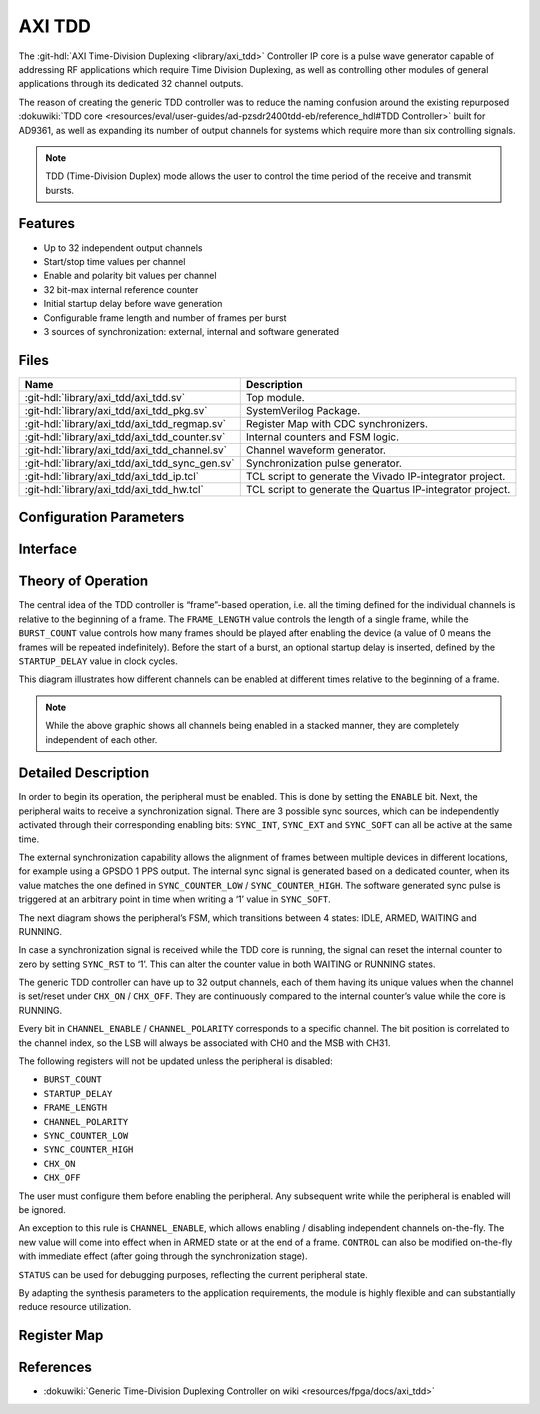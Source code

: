 .. _axi_tdd:

AXI TDD
================================================================================

.. hdl-component-diagram::

The :git-hdl:`AXI Time-Division Duplexing <library/axi_tdd>` Controller IP core
is a pulse wave generator capable of addressing RF applications which require
Time Division Duplexing, as well as controlling other modules of general
applications through its dedicated 32 channel outputs.

The reason of creating the generic TDD controller was to reduce the naming
confusion around the existing repurposed
:dokuwiki:`TDD core <resources/eval/user-guides/ad-pzsdr2400tdd-eb/reference_hdl#TDD Controller>`
built for AD9361, as well as expanding its number of output channels for systems
which require more than six controlling signals.

.. note::

   TDD (Time-Division Duplex) mode allows the user to control the time period of
   the receive and transmit bursts.

Features
--------------------------------------------------------------------------------

* Up to 32 independent output channels
* Start/stop time values per channel
* Enable and polarity bit values per channel
* 32 bit-max internal reference counter
* Initial startup delay before wave generation
* Configurable frame length and number of frames per burst
* 3 sources of synchronization: external, internal and software generated

Files
--------------------------------------------------------------------------------

.. list-table::
   :header-rows: 1

   * - Name
     - Description
   * - :git-hdl:`library/axi_tdd/axi_tdd.sv`
     - Top module.
   * - :git-hdl:`library/axi_tdd/axi_tdd_pkg.sv`
     - SystemVerilog Package.
   * - :git-hdl:`library/axi_tdd/axi_tdd_regmap.sv`
     - Register Map with CDC synchronizers.
   * - :git-hdl:`library/axi_tdd/axi_tdd_counter.sv`
     - Internal counters and FSM logic.
   * - :git-hdl:`library/axi_tdd/axi_tdd_channel.sv`
     - Channel waveform generator.
   * - :git-hdl:`library/axi_tdd/axi_tdd_sync_gen.sv`
     - Synchronization pulse generator.
   * - :git-hdl:`library/axi_tdd/axi_tdd_ip.tcl`
     - TCL script to generate the Vivado IP-integrator project.
   * - :git-hdl:`library/axi_tdd/axi_tdd_hw.tcl`
     - TCL script to generate the Quartus IP-integrator project.

Configuration Parameters
--------------------------------------------------------------------------------

.. hdl-parameters::

   * - ID
     - Instance identification number
   * - CHANNEL_COUNT
     - Number of channels
   * - DEFAULT_POLARITY
     - Initial channel polarity
   * - REGISTER_WIDTH
     - Internal counter and register width
   * - BURST_COUNT_WIDTH
     - Burst counter width
   * - SYNC_INTERNAL
     - Enable support for internal sync signal
   * - SYNC_EXTERNAL
     - Enable support for external sync signal
   * - SYNC_EXTERNAL_CDC
     - Enable synchronization of external sync signal
   * - SYNC_COUNT_WIDTH
     - Sync generator counter width


Interface
--------------------------------------------------------------------------------

.. hdl-interfaces::

   * - s_axi_aclk
     - System clock.
   * - s_axi_aresetn
     - System reset, synchronous active low reset.
   * - s_axi
     - AXI-Lite bus slave, memory mapped AXI-Lite bus that provides access to module's
       register map.
   * - clk
     - Core clock.
   * - resetn
     - Core reset, synchronous active low reset.
   * - sync_in
     - External synchronization input signal.
   * - sync_out
     - Module synchronization output signal.
   * - tdd_channel
     - Channels output.

Theory of Operation
--------------------------------------------------------------------------------

The central idea of the TDD controller is “frame”-based operation, i.e. all the
timing defined for the individual channels is relative to the beginning of a
frame. The ``FRAME_LENGTH`` value controls the length of a single frame, while
the ``BURST_COUNT`` value controls how many frames should be played after
enabling the device (a value of 0 means the frames will be repeated indefinitely).
Before the start of a burst, an optional startup delay is inserted, defined by
the ``STARTUP_DELAY`` value in clock cycles.

.. image:: diagram.svg

This diagram illustrates how different channels can be enabled at different
times relative to the beginning of a frame.

.. note::

   While the above graphic shows all channels being enabled in a stacked
   manner, they are completely independent of each other.

Detailed Description
--------------------------------------------------------------------------------

In order to begin its operation, the peripheral must be enabled. This is done by
setting the ``ENABLE`` bit. Next, the peripheral waits to receive a synchronization
signal. There are 3 possible sync sources, which can be independently activated
through their corresponding enabling bits: ``SYNC_INT``, ``SYNC_EXT`` and ``SYNC_SOFT``
can all be active at the same time.

The external synchronization capability allows the alignment of frames between
multiple devices in different locations, for example using a GPSDO 1 PPS output.
The internal sync signal is generated based on a dedicated counter, when its
value matches the one defined in ``SYNC_COUNTER_LOW`` / ``SYNC_COUNTER_HIGH``.
The software generated sync pulse is triggered at an arbitrary point in time
when writing a ‘1’ value in ``SYNC_SOFT``.

The next diagram shows the peripheral’s FSM, which transitions between 4 states:
IDLE, ARMED, WAITING and RUNNING.

.. image:: fsm.svg

In case a synchronization signal is received while the TDD core is running, the
signal can reset the internal counter to zero by setting ``SYNC_RST`` to ‘1’.
This can alter the counter value in both WAITING or RUNNING states.

The generic TDD controller can have up to 32 output channels, each of them
having its unique values when the channel is set/reset under ``CHX_ON`` /
``CHX_OFF``. They are continuously compared to the internal counter’s value
while the core is RUNNING.

Every bit in ``CHANNEL_ENABLE`` / ``CHANNEL_POLARITY`` corresponds to a specific
channel. The bit position is correlated to the channel index, so the LSB will
always be associated with CH0 and the MSB with CH31.

The following registers will not be updated unless the peripheral is disabled:

- ``BURST_COUNT``
- ``STARTUP_DELAY``
- ``FRAME_LENGTH``
- ``CHANNEL_POLARITY``
- ``SYNC_COUNTER_LOW``
- ``SYNC_COUNTER_HIGH``
- ``CHX_ON``
- ``CHX_OFF``

The user must configure them before enabling the peripheral. Any subsequent
write while the peripheral is enabled will be ignored.

An exception to this rule is ``CHANNEL_ENABLE``, which allows enabling /
disabling independent channels on-the-fly. The new value will come into effect
when in ARMED state or at the end of a frame. ``CONTROL`` can also be modified
on-the-fly with immediate effect (after going through the synchronization stage).

``STATUS`` can be used for debugging purposes, reflecting the current peripheral
state.

By adapting the synthesis parameters to the application requirements, the module
is highly flexible and can substantially reduce resource utilization.

Register Map
--------------------------------------------------------------------------------

.. hdl-regmap::
   :name: TDDN_CNTRL

References
--------------------------------------------------------------------------------

* :dokuwiki:`Generic Time-Division Duplexing Controller on wiki <resources/fpga/docs/axi_tdd>`